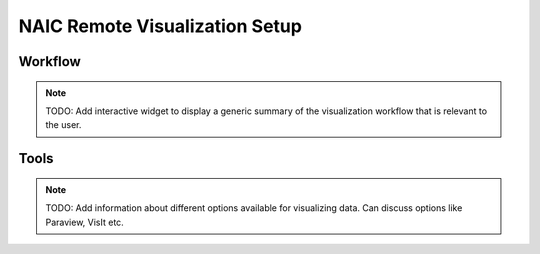 NAIC Remote Visualization Setup
=========================================

Workflow
------------
.. note::
   TODO: Add interactive widget to display a generic summary of the visualization workflow that is relevant to the user.

Tools
------------
.. note::
   TODO: Add information about different options available for visualizing data. Can discuss options like Paraview, VisIt etc.
